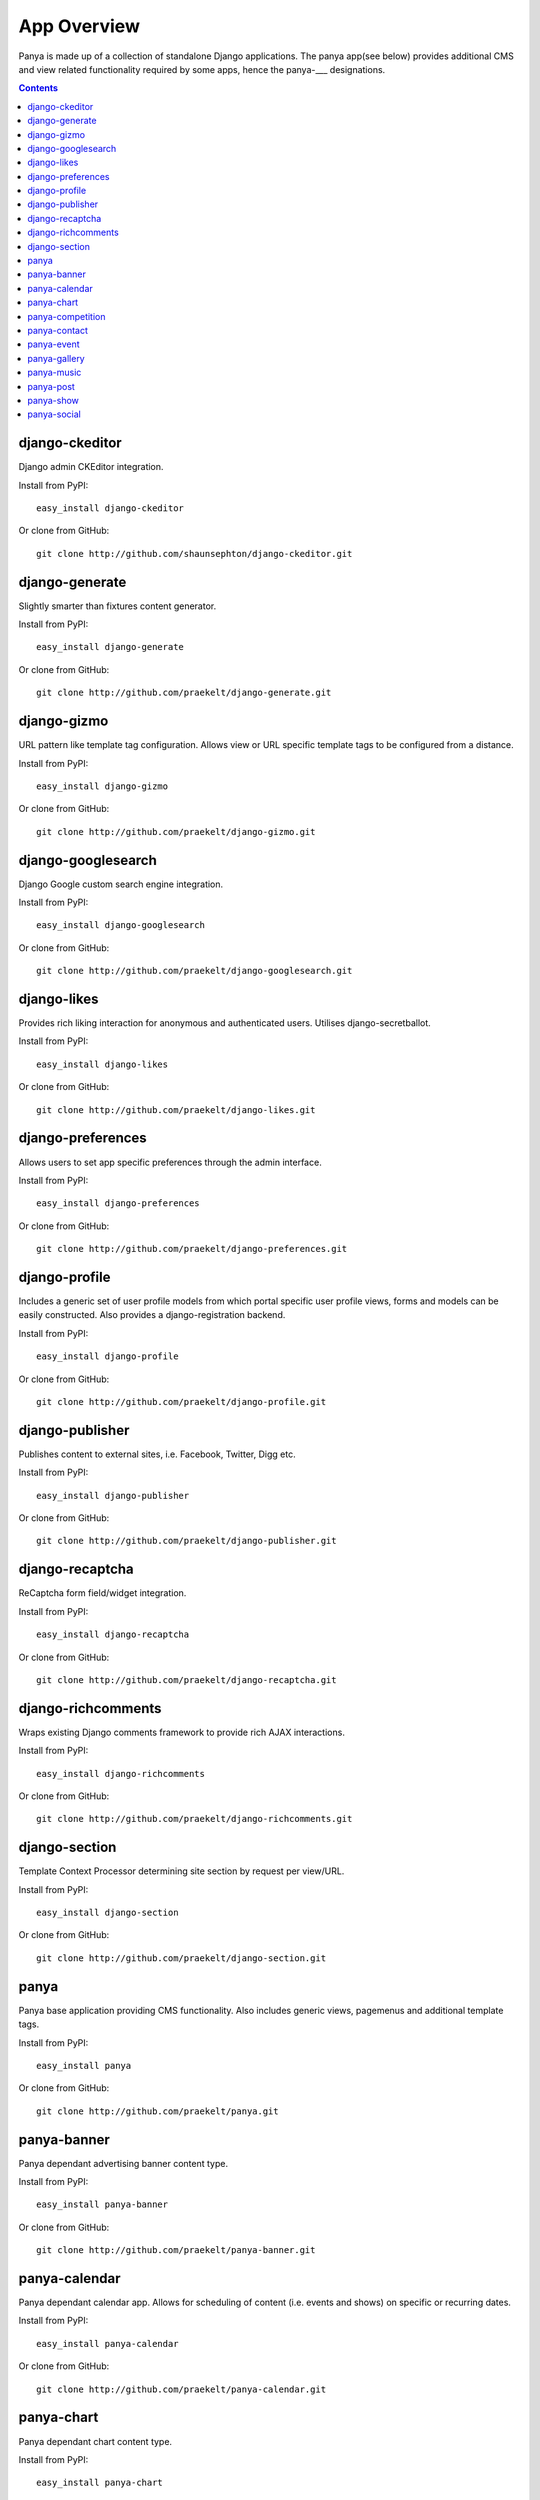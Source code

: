 .. _app_overview:

App Overview
============

Panya is made up of a collection of standalone Django applications. The panya app(see below) provides additional CMS and view related functionality required by some apps, hence the panya-___ designations. 

.. contents:: Contents
    :depth: 5

django-ckeditor
---------------

Django admin CKEditor integration.

Install from PyPI::
    
    easy_install django-ckeditor

Or clone from GitHub::
    
    git clone http://github.com/shaunsephton/django-ckeditor.git


django-generate
---------------

Slightly smarter than fixtures content generator.

Install from PyPI::
    
    easy_install django-generate

Or clone from GitHub::
    
    git clone http://github.com/praekelt/django-generate.git

django-gizmo
------------

URL pattern like template tag configuration. Allows view or URL specific template tags to be configured from a distance.

Install from PyPI::
    
    easy_install django-gizmo

Or clone from GitHub::
    
    git clone http://github.com/praekelt/django-gizmo.git 

django-googlesearch
-------------------

Django Google custom search engine integration.

Install from PyPI::
    
    easy_install django-googlesearch

Or clone from GitHub::
    
    git clone http://github.com/praekelt/django-googlesearch.git

django-likes
------------

Provides rich liking interaction for anonymous and authenticated users. Utilises django-secretballot. 

Install from PyPI::
    
    easy_install django-likes

Or clone from GitHub::
    
    git clone http://github.com/praekelt/django-likes.git

django-preferences
------------------

Allows users to set app specific preferences through the admin interface.

Install from PyPI::
    
    easy_install django-preferences

Or clone from GitHub::
    
    git clone http://github.com/praekelt/django-preferences.git

django-profile
--------------

Includes a generic set of user profile models from which portal specific user profile views, forms and models can be easily constructed. Also provides a django-registration backend. 

Install from PyPI::
    
    easy_install django-profile

Or clone from GitHub::
    
    git clone http://github.com/praekelt/django-profile.git

django-publisher
----------------

Publishes content to external sites, i.e. Facebook, Twitter, Digg etc.

Install from PyPI::
    
    easy_install django-publisher

Or clone from GitHub::
    
    git clone http://github.com/praekelt/django-publisher.git

django-recaptcha
----------------

ReCaptcha form field/widget integration.

Install from PyPI::
    
    easy_install django-recaptcha

Or clone from GitHub::
    
    git clone http://github.com/praekelt/django-recaptcha.git

django-richcomments
-------------------

Wraps existing Django comments framework to provide rich AJAX interactions. 

Install from PyPI::
    
    easy_install django-richcomments

Or clone from GitHub::
    
    git clone http://github.com/praekelt/django-richcomments.git

django-section
--------------

Template Context Processor determining site section by request per view/URL.

Install from PyPI::
    
    easy_install django-section

Or clone from GitHub::
    
    git clone http://github.com/praekelt/django-section.git

panya
-----

Panya base application providing CMS functionality. Also includes generic views, pagemenus and additional template tags.

Install from PyPI::
    
    easy_install panya

Or clone from GitHub::
    
    git clone http://github.com/praekelt/panya.git

panya-banner
------------

Panya dependant advertising banner content type.

Install from PyPI::
    
    easy_install panya-banner

Or clone from GitHub::
    
    git clone http://github.com/praekelt/panya-banner.git

panya-calendar
--------------

Panya dependant calendar app. Allows for scheduling of content (i.e. events and shows) on specific or recurring dates.

Install from PyPI::
    
    easy_install panya-calendar

Or clone from GitHub::
    
    git clone http://github.com/praekelt/panya-calendar.git

panya-chart
-----------

Panya dependant chart content type.

Install from PyPI::
    
    easy_install panya-chart

Or clone from GitHub::
    
    git clone http://github.com/praekelt/panya-chart.git

panya-competition
-----------------

Panya dependant competition content type.

Install from PyPI::
    
    easy_install panya-competition

Or clone from GitHub::
    
    git clone http://github.com/praekelt/panya-competition.git

panya-contact
-------------

Panya dependant reusable contact form.

Install from PyPI::
    
    easy_install panya-contact

Or clone from GitHub::
    
    git clone http://github.com/praekelt/panya-contact.git

panya-event
-----------

Panya dependant competition content type.

Install from PyPI::
    
    easy_install panya-event

Or clone from GitHub::
    
    git clone http://github.com/praekelt/panya-event.git

panya-gallery
-------------

Panya dependant gallery content type. Provides image and video(external and Flowplayer based) galleries.

Install from PyPI::
    
    easy_install panya-gallery

Or clone from GitHub::
    
    git clone http://github.com/praekelt/panya-gallery.git

panya-music
-----------

Panya dependant music content type.

Install from PyPI::
    
    easy_install panya-music

Or clone from GitHub::
    
    git clone http://github.com/praekelt/panya-music.git

panya-post
----------

Panya dependant post content type.

Install from PyPI::
    
    easy_install panya-post

Or clone from GitHub::
    
    git clone http://github.com/praekelt/panya-post.git

panya-show
----------

Panya dependant show content type.

Install from PyPI::
    
    easy_install panya-show

Or clone from GitHub::
    
    git clone http://github.com/praekelt/panya-show.git

panya-social
------------

Utilises and extends django-socialregistration, django-activity-stream, django-friends and django-notification to provide social functionality.

Install from PyPI::
    
    easy_install panya-social

Or clone from GitHub::
    
    git clone http://github.com/praekelt/panya-social.git
